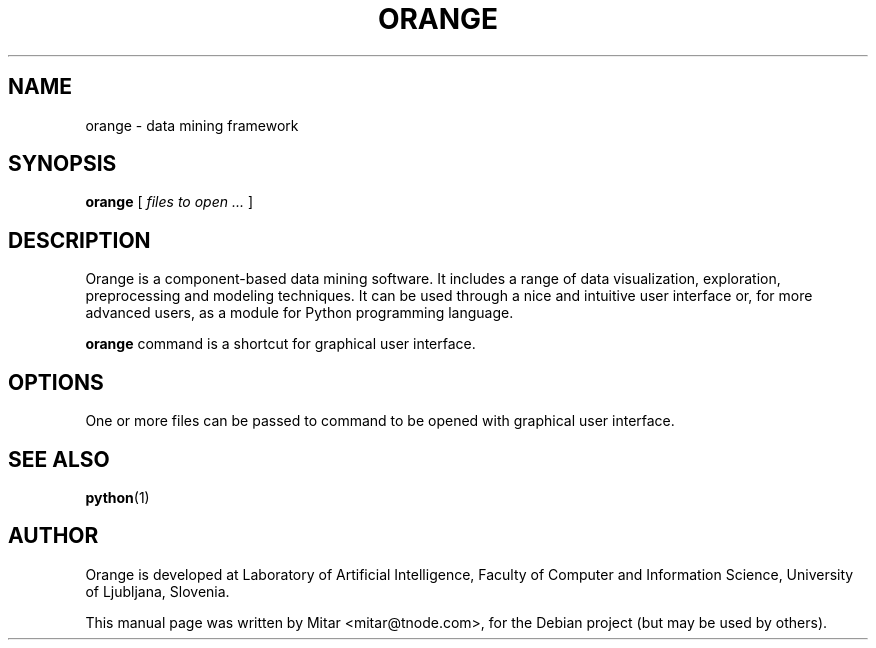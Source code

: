 .\"                                      Hey, EMACS: -*- nroff -*-
.\" First parameter, NAME, should be all caps
.\" Second parameter, SECTION, should be 1-8, maybe w/ subsection
.\" other parameters are allowed: see man(7), man(1)
.TH ORANGE 1 2010-02-21
.\" Please adjust this date whenever revising the manpage.
.\"
.\" Some roff macros, for reference:
.\" .nh        disable hyphenation
.\" .hy        enable hyphenation
.\" .ad l      left justify
.\" .ad b      justify to both left and right margins
.\" .nf        disable filling
.\" .fi        enable filling
.\" .br        insert line break
.\" .sp <n>    insert n+1 empty lines
.\" for manpage-specific macros, see man(7)
.SH NAME
orange \- data mining framework
.SH SYNOPSIS
.B orange
.RI [ " files to open ... " ]
.SH DESCRIPTION
Orange is a component-based data mining software. It includes a range
of data visualization, exploration, preprocessing and modeling
techniques. It can be used through a nice and intuitive user interface
or, for more advanced users, as a module for Python programming language.

.B orange
command is a shortcut for graphical user interface.
.PP
.\" TeX users may be more comfortable with the \fB<whatever>\fP and
.\" \fI<whatever>\fP escape sequences to invode bold face and italics,
.\" respectively.
.\" \fB#PACKAGE#\fP is a program that...
.SH OPTIONS
One or more files can be passed to command to be opened with graphical user interface.
.SH SEE ALSO
.BR python (1)
.SH AUTHOR
Orange is developed at Laboratory of Artificial Intelligence, Faculty of Computer and Information Science, University of Ljubljana, Slovenia.
.PP
This manual page was written by Mitar <mitar@tnode.com>,
for the Debian project (but may be used by others).
